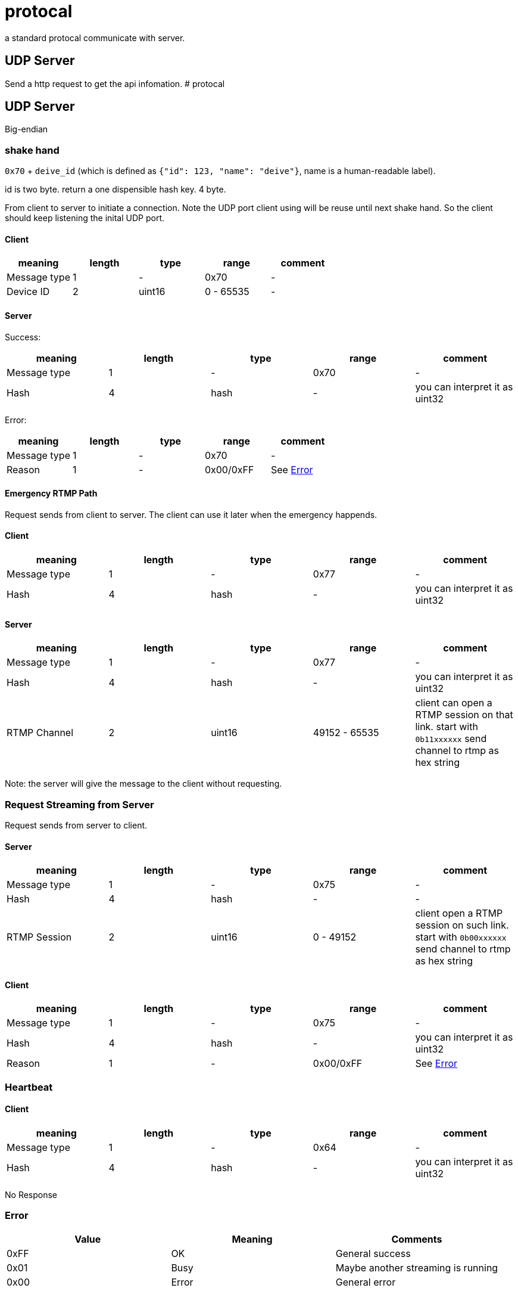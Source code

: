 # protocal

a standard protocal communicate with server.

## UDP Server 

Send a http request to get the api infomation.
# protocal

## UDP Server

Big-endian

### shake hand

`0x70` + `deive_id` (which is defined as `{"id": 123, "name": "deive"}`, name is a human-readable label).

id is two byte. return a one dispensible hash key. 4 byte.

From client to server to initiate a connection. Note the UDP port
client using will be reuse until next shake hand. So the client should keep listening
the inital UDP port.

#### Client

[cols="1,1,1,1,1"]
|===
| meaning      | length | type | range      | comment

| Message type | 1      | -    | 0x70         | -
| Device ID    | 2      | uint16 | 0 - 65535  | -

|===

#### Server

Success:

[cols="1,1,1,1,1"]
|===
| meaning      | length | type | range      | comment

| Message type | 1      | -    | 0x70       | -
| Hash         | 4      | hash | -          | you can interpret it as uint32

|===

Error:

[cols="1,1,1,1,1"]
|===
| meaning      | length | type | range      | comment

| Message type | 1      | -    | 0x70       | -
| Reason       | 1      | -    | 0x00/0xFF  | See <<Error>>

|===

#### Emergency RTMP Path

Request sends from client to server. The client can use it later when the emergency happends.

#### Client

[cols="1,1,1,1,1"]
|===
| meaning      | length | type | range      | comment

| Message type | 1      | -      | 0x77       | -
| Hash         | 4      | hash | -          | you can interpret it as uint32 

|===

#### Server

[cols="1,1,1,1,1"]
|===
| meaning      | length | type | range      | comment

| Message type | 1      | -    | 0x77         | -
| Hash         | 4      | hash | -            | you can interpret it as uint32
| RTMP Channel | 2      | uint16 | 49152 - 65535  | client can open a RTMP session on that link. start with `0b11xxxxxx` send channel to rtmp as hex string

|===

Note: the server will give the message to the client without requesting.

### Request Streaming from Server

Request sends from server to client.

#### Server

[cols="1,1,1,1,1"]
|===
| meaning      | length | type | range      | comment

| Message type | 1      | -      | 0x75       | -
| Hash         | 4      | hash   | -          | -
| RTMP Session | 2      | uint16 | 0 - 49152  | client open a RTMP session on such link. start with `0b00xxxxxx` send channel to rtmp as hex string

|===

#### Client

[cols="1,1,1,1,1"]
|===
| meaning      | length | type | range      | comment

| Message type | 1      | -    | 0x75       | -
| Hash         | 4      | hash | -          | you can interpret it as uint32
| Reason       | 1      | -    | 0x00/0xFF  | See <<Error>>

|===

### Heartbeat

#### Client

[cols="1,1,1,1,1"]
|===
| meaning      | length | type | range      | comment

| Message type | 1      | -      | 0x64     | -
| Hash         | 4      | hash | -          | you can interpret it as uint32

|===

No Response

### Error

[cols="1,1,1"]
|===
| Value | Meaning | Comments

| 0xFF        | OK         | General success
| 0x01        | Busy       | Maybe another streaming is running
| 0x00        | Error      | General error

|===



## HTTP and WebSocket

See https://github.com/crosstyan/clj-mylive/blob/master/src/elevator_server/http.clj[http.clj]